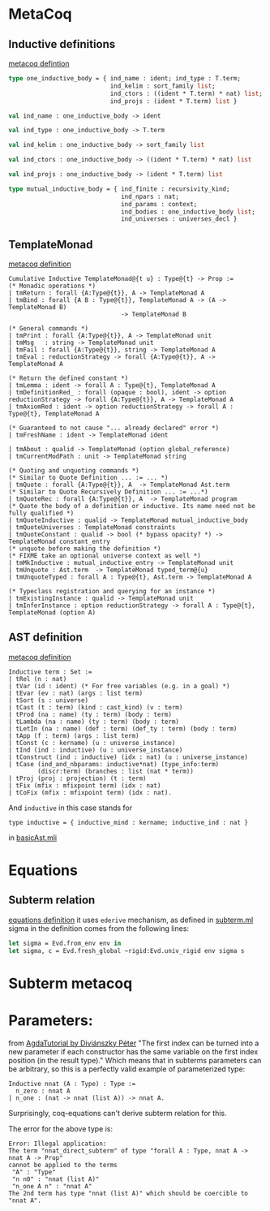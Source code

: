 * MetaCoq
** Inductive definitions
[[file:~/my-dir/ed/uni/saar/prjcts/coq/metacoq/checker/src/environmentTyping.mli][metacoq defintion]]
#+BEGIN_SRC ocaml
  type one_inductive_body = { ind_name : ident; ind_type : T.term;
                              ind_kelim : sort_family list;
                              ind_ctors : ((ident * T.term) * nat) list;
                              ind_projs : (ident * T.term) list }

  val ind_name : one_inductive_body -> ident

  val ind_type : one_inductive_body -> T.term

  val ind_kelim : one_inductive_body -> sort_family list

  val ind_ctors : one_inductive_body -> ((ident * T.term) * nat) list

  val ind_projs : one_inductive_body -> (ident * T.term) list

  type mutual_inductive_body = { ind_finite : recursivity_kind;
                                 ind_npars : nat;
                                 ind_params : context;
                                 ind_bodies : one_inductive_body list;
                                 ind_universes : universes_decl }
#+END_SRC
** TemplateMonad
[[file:~/my-dir/ed/uni/saar/prjcts/coq/metacoq/template-coq/theories/TemplateMonad/Core.v][metacoq definition]]
#+BEGIN_SRC coq
Cumulative Inductive TemplateMonad@{t u} : Type@{t} -> Prop :=
(* Monadic operations *)
| tmReturn : forall {A:Type@{t}}, A -> TemplateMonad A
| tmBind : forall {A B : Type@{t}}, TemplateMonad A -> (A -> TemplateMonad B)
                               -> TemplateMonad B

(* General commands *)
| tmPrint : forall {A:Type@{t}}, A -> TemplateMonad unit
| tmMsg   : string -> TemplateMonad unit
| tmFail : forall {A:Type@{t}}, string -> TemplateMonad A
| tmEval : reductionStrategy -> forall {A:Type@{t}}, A -> TemplateMonad A

(* Return the defined constant *)
| tmLemma : ident -> forall A : Type@{t}, TemplateMonad A
| tmDefinitionRed_ : forall (opaque : bool), ident -> option reductionStrategy -> forall {A:Type@{t}}, A -> TemplateMonad A
| tmAxiomRed : ident -> option reductionStrategy -> forall A : Type@{t}, TemplateMonad A

(* Guaranteed to not cause "... already declared" error *)
| tmFreshName : ident -> TemplateMonad ident

| tmAbout : qualid -> TemplateMonad (option global_reference)
| tmCurrentModPath : unit -> TemplateMonad string

(* Quoting and unquoting commands *)
(* Similar to Quote Definition ... := ... *)
| tmQuote : forall {A:Type@{t}}, A  -> TemplateMonad Ast.term
(* Similar to Quote Recursively Definition ... := ...*)
| tmQuoteRec : forall {A:Type@{t}}, A  -> TemplateMonad program
(* Quote the body of a definition or inductive. Its name need not be fully qualified *)
| tmQuoteInductive : qualid -> TemplateMonad mutual_inductive_body
| tmQuoteUniverses : TemplateMonad constraints
| tmQuoteConstant : qualid -> bool (* bypass opacity? *) -> TemplateMonad constant_entry
(* unquote before making the definition *)
(* FIXME take an optional universe context as well *)
| tmMkInductive : mutual_inductive_entry -> TemplateMonad unit
| tmUnquote : Ast.term  -> TemplateMonad typed_term@{u}
| tmUnquoteTyped : forall A : Type@{t}, Ast.term -> TemplateMonad A

(* Typeclass registration and querying for an instance *)
| tmExistingInstance : qualid -> TemplateMonad unit
| tmInferInstance : option reductionStrategy -> forall A : Type@{t}, TemplateMonad (option A)
#+END_SRC
** AST definition
[[file:~/my-dir/ed/uni/saar/prjcts/coq/metacoq/template-coq/theories/Ast.v][metacoq definition]]
#+begin_src coq
Inductive term : Set :=
| tRel (n : nat)
| tVar (id : ident) (* For free variables (e.g. in a goal) *)
| tEvar (ev : nat) (args : list term)
| tSort (s : universe)
| tCast (t : term) (kind : cast_kind) (v : term)
| tProd (na : name) (ty : term) (body : term)
| tLambda (na : name) (ty : term) (body : term)
| tLetIn (na : name) (def : term) (def_ty : term) (body : term)
| tApp (f : term) (args : list term)
| tConst (c : kername) (u : universe_instance)
| tInd (ind : inductive) (u : universe_instance)
| tConstruct (ind : inductive) (idx : nat) (u : universe_instance)
| tCase (ind_and_nbparams: inductive*nat) (type_info:term)
        (discr:term) (branches : list (nat * term))
| tProj (proj : projection) (t : term)
| tFix (mfix : mfixpoint term) (idx : nat)
| tCoFix (mfix : mfixpoint term) (idx : nat).
#+end_src

And =inductive= in this case stands for
#+begin_src coq
type inductive = { inductive_mind : kername; inductive_ind : nat }
#+end_src
in [[file:~/my-dir/ed/uni/saar/prjcts/coq/metacoq/template-coq/gen-src/basicAst.mli][basicAst.mli]]
* Equations
** Subterm relation
[[file:~/my-dir/ed/uni/saar/prjcts/coq/Coq-Equations/src/subterm.ml][equations definition]]
it uses =ederive= mechanism, as defined in [[file:~/my-dir/ed/uni/saar/prjcts/coq/Coq-Equations/src/subterm.ml][subterm.ml]]
sigma in the definition comes from the following lines:
#+begin_src ocaml
let sigma = Evd.from_env env in
let sigma, c = Evd.fresh_global ~rigid:Evd.univ_rigid env sigma s
#+end_src
* Subterm metacoq
* Parameters:
from [[https://people.inf.elte.hu/divip/AgdaTutorial/Sets.Parameters_vs_Indices.html][AgdaTutorial by Diviánszky Péter]]
"The first index can be turned into a new parameter if each constructor has the same variable on the first index position (in the result type)."
Which means that in subterms parameters can be arbitrary, so this is a perfectly valid example of parameterized type:
#+begin_src coq
Inductive nnat (A : Type) : Type :=
  n_zero : nnat A
| n_one : (nat -> nnat (list A)) -> nnat A.
#+end_src
Surprisingly, coq-equations can't derive subterm relation for this.

The error for the above type is:
#+begin_src coq
Error: Illegal application:
The term "nnat_direct_subterm" of type "forall A : Type, nnat A -> nnat A -> Prop"
cannot be applied to the terms
 "A" : "Type"
 "n n0" : "nnat (list A)"
 "n_one A n" : "nnat A"
The 2nd term has type "nnat (list A)" which should be coercible to
"nnat A".
#+end_src
